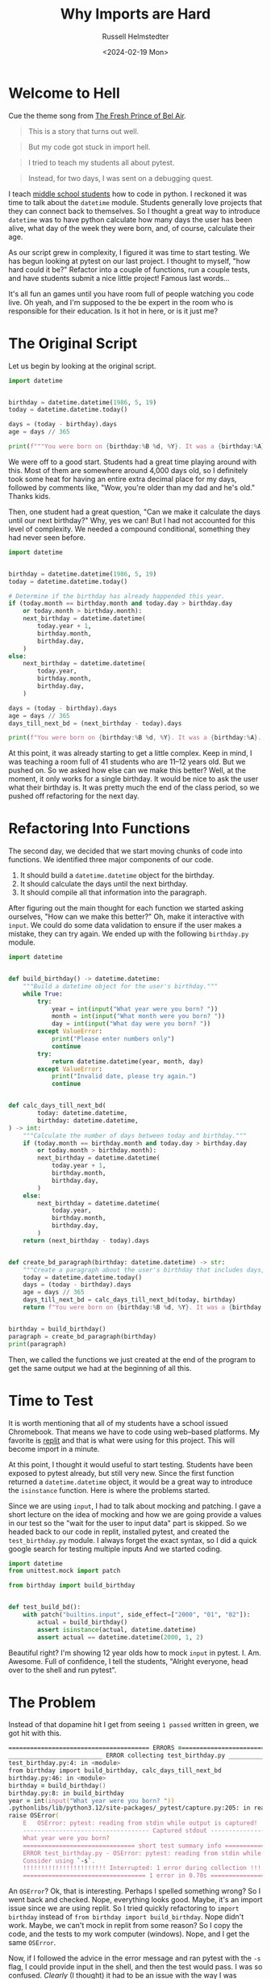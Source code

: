 #+title: Why Imports are Hard
#+author: Russell Helmstedter
#+date: <2024-02-19 Mon>


* Welcome to Hell
Cue the theme song from [[https://youtu.be/1nCqRmx3Dnw?si=XhnQO85XOa61P4u1][The Fresh Prince of Bel Air]].

#+begin_quote
This is a story that turns out well.
#+end_quote

#+begin_quote
But my code got stuck in import hell.
#+end_quote

#+begin_quote
I tried to teach my students all about pytest.
#+end_quote

#+begin_quote
Instead, for two days, I was sent on a debugging quest.
#+end_quote

I teach [[https://www.pybitespodcast.com/1501156/10519921-067-how-data-prepares-students-for-the-future][middle school students]] how to code in python. I reckoned it was time to talk about the ~datetime~ module. Students generally love projects that they can connect back to themselves. So I thought a great way to introduce ~datetime~ was to have python calculate how many days the user has been alive, what day of the week they were born, and, of course, calculate their age.

As our script grew in complexity, I figured it was time to start testing. We has begun looking at pytest on our last project. I thought to myself, "how hard could it be?" Refactor into a couple of functions, run a couple tests, and have students submit a nice little project! Famous last words...

It's all fun an games until you have room full of people watching you code live. Oh yeah, and I'm supposed to the be expert in the room who is responsible for their education. Is it hot in here, or is it just me?

* The Original Script
Let us begin by looking at the original script.

#+begin_src python :exports both :results output
import datetime


birthday = datetime.datetime(1986, 5, 19)
today = datetime.datetime.today()

days = (today - birthday).days
age = days // 365

print(f"""You were born on {birthday:%B %d, %Y}. It was a {birthday:%A}. You have been alive for {days:,} days and are {age} years old.""")
#+end_src

#+RESULTS:

We were off to a good start. Students had a great time playing around with this. Most of them are somewhere around 4,000 days old, so I definitely took some heat for having an entire extra decimal place for my days, followed by comments like, "Wow, you're older than my dad and he's old." Thanks kids.

Then, one student had a great question, "Can we make it calculate the days until our next birthday?" Why, yes we can! But I had not accounted for this level of complexity. We needed a compound conditional, something they had never seen before.

#+begin_src python :exports both :results output
import datetime


birthday = datetime.datetime(1986, 5, 19)
today = datetime.datetime.today()

# Determine if the birthday has already happended this year.
if (today.month == birthday.month and today.day > birthday.day
    or today.month > birthday.month):
    next_birthday = datetime.datetime(
        today.year + 1,
        birthday.month,
        birthday.day,
    )
else:
    next_birthday = datetime.datetime(
        today.year,
        birthday.month,
        birthday.day,
    )

days = (today - birthday).days
age = days // 365
days_till_next_bd = (next_birthday - today).days

print(f"You were born on {birthday:%B %d, %Y}. It was a {birthday:%A}. You have been alive for {days:,} days and are {age} years old. There are {days_till_next_bd} days until your next birthday.")
#+end_src

#+RESULTS:

At this point, it was already starting to get a little complex. Keep in mind, I was teaching a room full of 41 students who are 11--12 years old. But we pushed on. So we asked how else can we make this better? Well, at the moment, it only works for a single birthday. It would be nice to ask the user what their birthday is. It was pretty much the end of the class period, so we pushed off refactoring for the next day.

* Refactoring Into Functions
The second day, we decided that we start moving chunks of code into functions. We identified three major components of our code.

1. It should build a ~datetime.datetime~ object for the birthday.
2. It should calculate the days until the next birthday.
3. It should compile all that information into the paragraph.

After figuring out the main thought for each function we started asking ourselves, "How can we make this better?" Oh, make it interactive with ~input~. We could do some data validation to ensure if the user makes a mistake, they can try again. We ended up with the following ~birthday.py~ module.

#+begin_src python :export both
import datetime


def build_birthday() -> datetime.datetime:
    """Build a datetime object for the user's birthday."""
    while True:
        try:
            year = int(input("What year were you born? "))
            month = int(input("What month were you born? "))
            day = int(input("What day were you born? "))
        except ValueError:
            print("Please enter numbers only")
            continue
        try:
            return datetime.datetime(year, month, day)
        except ValueError:
            print("Invalid date, please try again.")
            continue


def calc_days_till_next_bd(
        today: datetime.datetime,
        birthday: datetime.datetime,
) -> int:
    """Calculate the number of days between today and birthday."""
    if (today.month == birthday.month and today.day > birthday.day
        or today.month > birthday.month):
        next_birthday = datetime.datetime(
            today.year + 1,
            birthday.month,
            birthday.day,
        )
    else:
        next_birthday = datetime.datetime(
            today.year,
            birthday.month,
            birthday.day,
        )
    return (next_birthday - today).days


def create_bd_paragraph(birthday: datetime.datetime) -> str:
    """Create a paragraph about the user's birthday that includes days, age, and days until their next birthday."""
    today = datetime.datetime.today()
    days = (today - birthday).days
    age = days // 365
    days_till_next_bd = calc_days_till_next_bd(today, birthday)
    return f"You were born on {birthday:%B %d, %Y}. It was a {birthday:%A}. You have been alive for {days:,} days and are {age} years old. There are {days_till_next_bd} days until your next birthday."


birthday = build_birthday()
paragraph = create_bd_paragraph(birthday)
print(paragraph)
#+end_src

Then, we called the functions we just created at the end of the program to get the same output we had at the beginning of all this.

* Time to Test
It is worth mentioning that all of my students have a school issued Chromebook. That means we have to code using web--based platforms. My favorite is [[https://replit.com][replit]] and that is what were using for this project. This will become import in a minute.

At this point, I thought it would useful to start testing. Students have been exposed to pytest already, but still very new. Since the first function returned a ~datetime.datetime~ object, it would be a great way to introduce the ~isinstance~ function. Here is where the problems started.

Since we are using ~input~, I had to talk about mocking and patching. I gave a short lecture on the idea of mocking and how we are going provide a values in our test so the "wait for the user to input data" part is skipped. So we headed back to our code in replit, installed pytest, and created the ~test_birthday.py~ module. I always forget the exact syntax, so I did a quick google search for testing multiple inputs And we started coding.

#+begin_src python :export code
import datetime
from unittest.mock import patch

from birthday import build_birthday


def test_build_bd():
    with patch("builtins.input", side_effect=["2000", "01", "02"]):
        actual = build_birthday()
        assert isinstance(actual, datetime.datetime)
        assert actual == datetime.datetime(2000, 1, 2)
#+end_src

Beautiful right? I'm showing 12 year olds how to mock ~input~ in pytest. I. Am. Awesome. Full of confidence, I tell the students, "Alright everyone, head over to the shell and run pytest".

* The Problem
Instead of that dopamine hit I get from seeing ~1 passed~ written in green, we got hit with this.

#+begin_src zsh
======================================= ERRORS ========================================
__________________________ ERROR collecting test_birthday.py __________________________
test_birthday.py:4: in <module>
from birthday import build_birthday, calc_days_till_next_bd
birthday.py:46: in <module>
birthday = build_birthday()
birthday.py:8: in build_birthday
year = int(input("What year were you born? "))
.pythonlibs/lib/python3.12/site-packages/_pytest/capture.py:205: in read
raise OSError(
    E   OSError: pytest: reading from stdin while output is captured!  Consider using `-s`.
    ----------------------------------- Captured stdout -----------------------------------
    What year were you born?
    =============================== short test summary info ===============================
    ERROR test_birthday.py - OSError: pytest: reading from stdin while output is captured!
    Consider using `-s`.
    !!!!!!!!!!!!!!!!!!!!!!! Interrupted: 1 error during collection !!!!!!!!!!!!!!!!!!!!!!!!
    ================================== 1 error in 0.70s ===================================
#+end_src

An ~OSError~? Ok, that is interesting. Perhaps I spelled something wrong? So I went back and checked. Nope, everything looks good. Maybe, it's an import issue since we are using replit. So I tried quickly refactoring to ~import birthday~ instead of ~from birthday import build_birthday~. Nope didn't work. Maybe, we can't mock in replit from some reason? So I copy the code, and the tests to my work computer (windows). Nope, and I get the same ~OSError~.

Now, if I followed the advice in the error message and ran pytest with the =-s= flag, I could provide input in the shell, and then the test would pass. I was so confused. /Clearly/ (I thought) it had to be an issue with the way I was mocking the input.

At this point I had 41 adolescents getting bored as I floundered and had no idea how to fix the issue. So I turned to the students, "Alright everyone, I'm not sure how to fix this problem I have a couple of ideas, but it might take awhile. Go ahead an work on one of our ongoing activities." 10 years of teaching has taught me to always have something students could work on at any time. Go solve some PyBites, work on brilliant.org, do some typing practice.

Now, feeling embarrassed, frustrated, and still in charge of all the students I continued trying to debug. I tried use a ~patch~ as a decorator like I had down in previous projects. Nope, didn't work. Everything I tried manipulating in the testing module didn't work. I was stuck for the rest of the period and the day for that matter.

Once I got home, I figured I would try again on my home machine (macos). So I copied the code and tests, and ran it again. I continued to get the same error. I'm frantically scouring the internet looking for clues for dealing with ~OSError~. The only information I could find was on errors when trying to open and read files. Nothing really helpful with the context of testing and input. I finally gave up and took the dog for a walk.

* Eureka
We had started the project on a Friday. The problem happened on a Monday. Because we are on a block schedule, I didn't see the same group of students again until Wednesday. Tuesday I didn't work directly on the problem. I was +scared+ busy and didn't have time in the evening to work on in. Coming into the class on Wednesday, my plan was to skip over the testing the ~build_birthday~ function, and jump to the testing the ~calc_days_till_next_bd~ function with ~isinstance~.

We began class with a review of the code we had already written the previous class period. This led to this exchange (I'm paraphrasing and, possibly, projecting):

*Student*: /I'll stump him with this one/. "Do we have to do this? This code is longer and more confusing than what we had at first."

*Me*: /Thinking I had the perfect response./ "Well for one thing, it allows us give a name to a chunk of code. Instead of holding all the steps in our head at once, we give it a name, and then call that function."

*Student*: "So we don't have to do all the work, right?"

*Me*: "Technically, yes. We do not have to refactor everything into functions. But it helps to organize the code. It allows us to test the code to make sure it is doing what we think it is doing."

*Student*: /Stares skeptically./ "You mean the part that isn't working and you don't know how to fix?"

*Me*: "Uh yeah..."

*Student*: "So why are we doing this?"

*Me*: "Ok let me try this again. So you see, as Monty reads your code (Note for the reader: we use [[https://thepythoncodingbook.com/about/][Stephen Gruppetta's]] analogy of [[https://www.thepythoncodingstack.com/p/monty-and-the-white-room-python-analogy][Monty and The White Room]]) he goes line by line. At the top of the code, we start by defining the functions. Once he has finished reading the through function definitions, he has read everything,built the function rooms, but hasn't actually used the code in the functions. Our entire program can reduced down to three chunks. Look at the last three lines of our code. It essentially describes what our program does: 1) build the birthday object. 2) build the paragraph based on the birthday object. 3) print the paragraph..."

And that's when it hit me. I had solved the problem without directly working on it.

* The Solution
You may have noticed that in the test, I wrote ~from birthday import build_birthday~. While it may be tempting to think that style of importing only looks at the one function, the entire ~birthday.py~ file is read and executed. So when I run ~pytest~, my testing module reads and executes ~datetime~, ~unittest~, and ~birthday~. And what do the final three lines of ~birthday~ do?

#+begin_src python :export code
birthday = build_birthday()
paragraph = create_bd_paragraph(birthday)
print(paragraph)
#+end_src

It calls the ~build_birthday~ function, including the ~input~ calls, as it is being imported. This is before I can actually mock it. So my tests get hung up waiting for user input that never comes.

The solution was to use the if ~__name__ == "___main___"~ idiom:

#+begin_src python :exports both :results output
if __name__ == "__main__":
    birthday = build_birthday()
    paragraph = create_bd_paragraph(birthday)
    print(paragraph)
#+end_src

Whenever a python module is run, there is something called a global [[https://en.wikipedia.org/wiki/Symbol_table][symbol table]]. Essentially, this is a dictionary with information about the module. You can see this dictionary by calling the ~globals~ function and printing the return value. Let's see an example.

#+begin_src python :exports both :results output
from pprint import pprint
pprint(globals())
#+end_src

#+RESULTS:
#+begin_src python
{'__annotations__': {},
 '__builtins__': <module 'builtins' (built-in)>,
 '__cached__': None,
 '__doc__': None,
 '__file__': '<stdin>',
 '__loader__': <class '_frozen_importlib.BuiltinImporter'>,
 '__name__': '__main__',
 '__package__': None,
 '__spec__': None,
 'pprint': <function pprint at 0x104bd4d60>}
#+end_src

I have imported ~pprint~ so that it prints each item in the dictionary on its own line. If you look at the last line, you can see ~pprint~ is now in the global symbol table. Also, look at the key ~__name__~ . The value is ~__main__~ . Whenever a module is run directly, for example by typing ~python3 module_name~ or by clicking the run button in your editor of choice, the ~__name__~ attribute is assigned the value ~__main__~ .

To get the dictionary below, I have placed a ~globals~ function call in the ~birthday.py~ module and printed the return value. Now, instead of running the module directly, I ran the testing module ~python test_birthday.py~. When the birthday module is imported, the global symbol table still gets printed. Note, I edited a couple things in the dictionary like the specific locations on my hard drive, and I replaced the long ~__builtins__~ value with ~{...}~ .

#+begin_src python
{'__builtins__': {...},
 '__cached__': ...,
 '__doc__': None,
 '__file__': '/path/to/birthday.py',
 '__loader__': <_frozen_importlib_external.SourceFileLoader object at 0x101117590>,
 '__name__': 'birthday',
 '__package__': '',
 '__spec__': ModuleSpec(name='birthday', loader=<_frozen_importlib_external.SourceFileLoader object at 0x101117590>, origin='/path/to/birthday.py'),
 'build_birthday': <function build_birthday at 0x1011189a0>,
 'calc_days_till_next_bd': <function calc_days_till_next_bd at 0x101cb96c0>,
 'create_bd_paragraph': <function create_bd_paragraph at 0x101cb9760>,
 'datetime': <module 'datetime' from '/path/to/python3.12/datetime.py'>,
 'pprint': <function pprint at 0x100e585e0>}
#+end_src

Notice anything? Now the ~"__name__"~ key is set to ~"birthday"~ instead of ~"__main__"~. So when the ~birthday.py~ module is imported the ~__name__~ attribute matches the name of the module. So the idiom allows us to only run certain blocks of code if we are running a module directly as opposed to importing it. By moving the last three lines of ~bithday.py~ inside the if block, the function calls to ~build_bithday~ and ~create_bd_paragraph~ will only be execute if we are running the module directly.

* What Did I learn
Well I'm not sure. Everything I am about to share I already /knew/.

First, despite being hilarious, [[https://rubberduckdebugging.com][rubber ducky debugging]] is real. There is power in going line by line through the code and saying out loud---or on paper---what the code is doing. Returning to the code a couple days later, the act of reviewing the code and explaining what was happening allowed the solution to present itself. It is just in this case, my rubber ducky was a room full of adolescents students.

Second, if you believe things on the internet, it is a [[https://www.theguardian.com/lifeandstyle/2019/jul/28/its-a-superpower-how-walking-makes-us-healthier-happier-and-brainier][superpower]] to [[https://www.psychologytoday.com/us/blog/prescriptions-life/201901/taking-walk-will-boost-your-creativity-and-problem-solving#:~:text=Einstein%20walked%20on%20the%20beach,of%20their%20lives%20and%20work][walk away]] from the problem. Einstein, [[https://www.huffpost.com/entry/hemingway-thoreau-jeffers_b_3837002][Hemingway, Thoreau, and Jefferson]] all proclaim the virtues of walking as a way to clear the mind as they puzzled something out. Barbara Oakley describes two types of thinking: [[https://barbaraoakley.com/wp-content/uploads/2018/02/Learning-How-to-Learn-Excerpt.pdf][Focused and Diffused]]. Focused thinking is when you are intently focused on something. Diffused thinking occurs when your mind is relaxed and you aren't thinking about anything in particular. When trying to solve a problem, becoming hyper-focused can actually be counter productive. We can often get lost in what Boser describes as shallow features instead of taking a step back and reviewing the deep details (for a deep dive on this see [[https://barbaraoakley.com/wp-content/uploads/2018/02/Learning-How-to-Learn-Excerpt.pdf][Becoming A More Effective Learner]]). Deep details are those that contain the essence of the problem. While shallow details maybe nothing more than distractions. The act of walking---and this is important---while not actively thinking about the problem can over lead to the solution.

I generally approach neuroscience research that draws conclusions based on brain scans with a healthy dose of skepticism. That being said, in my little N~1 experiment this does seem be the case. I became hyper focused on the shallow detail of the ~OSError~ instead of taking a step back and thinking about the problem overall. I should have outlined the problem and walked away a lot sooner. This is a hard lesson to learn. So I hope this article serves as a reminder for myself and everyone reading. Sometimes you just have to outline the problem and go walk the dog.
